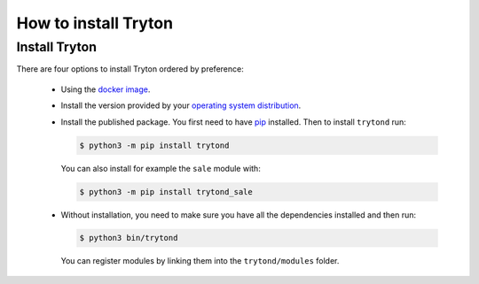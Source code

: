.. _topics-install:

======================
How to install Tryton
======================

Install Tryton
==============

There are four options to install Tryton ordered by preference:

    * Using the `docker image <https://www.tryton.org/download#docker>`_.

    * Install the version provided by your `operating system distribution
      <https://www.tryton.org/download#distributions>`_.

    * Install the published package.
      You first need to have `pip <https://pip.pypa.io/>`_ installed.
      Then to install ``trytond`` run:

      .. code-block:: console

         $ python3 -m pip install trytond

      You can also install for example the ``sale`` module with:

      .. code-block:: console

         $ python3 -m pip install trytond_sale

    * Without installation, you need to make sure you have all the dependencies
      installed and then run:

      .. code-block:: console

         $ python3 bin/trytond

      You can register modules by linking them into the ``trytond/modules``
      folder.
